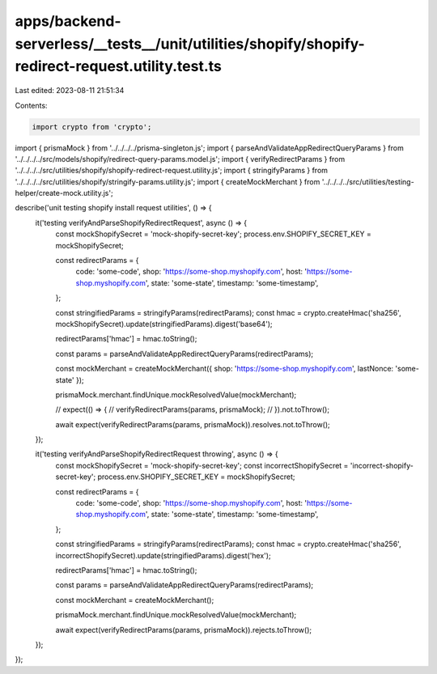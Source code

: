 apps/backend-serverless/__tests__/unit/utilities/shopify/shopify-redirect-request.utility.test.ts
=================================================================================================

Last edited: 2023-08-11 21:51:34

Contents:

.. code-block:: ts

    import crypto from 'crypto';
import { prismaMock } from '../../../../prisma-singleton.js';
import { parseAndValidateAppRedirectQueryParams } from '../../../../src/models/shopify/redirect-query-params.model.js';
import { verifyRedirectParams } from '../../../../src/utilities/shopify/shopify-redirect-request.utility.js';
import { stringifyParams } from '../../../../src/utilities/shopify/stringify-params.utility.js';
import { createMockMerchant } from '../../../../src/utilities/testing-helper/create-mock.utility.js';

describe('unit testing shopify install request utilities', () => {
    it('testing verifyAndParseShopifyRedirectRequest', async () => {
        const mockShopifySecret = 'mock-shopify-secret-key';
        process.env.SHOPIFY_SECRET_KEY = mockShopifySecret;

        const redirectParams = {
            code: 'some-code',
            shop: 'https://some-shop.myshopify.com',
            host: 'https://some-shop.myshopify.com',
            state: 'some-state',
            timestamp: 'some-timestamp',
        };

        const stringifiedParams = stringifyParams(redirectParams);
        const hmac = crypto.createHmac('sha256', mockShopifySecret).update(stringifiedParams).digest('base64');

        redirectParams['hmac'] = hmac.toString();

        const params = parseAndValidateAppRedirectQueryParams(redirectParams);

        const mockMerchant = createMockMerchant({ shop: 'https://some-shop.myshopify.com', lastNonce: 'some-state' });

        prismaMock.merchant.findUnique.mockResolvedValue(mockMerchant);

        // expect(() => {
        //     verifyRedirectParams(params, prismaMock);
        // }).not.toThrow();

        await expect(verifyRedirectParams(params, prismaMock)).resolves.not.toThrow();
    });

    it('testing verifyAndParseShopifyRedirectRequest throwing', async () => {
        const mockShopifySecret = 'mock-shopify-secret-key';
        const incorrectShopifySecret = 'incorrect-shopify-secret-key';
        process.env.SHOPIFY_SECRET_KEY = mockShopifySecret;

        const redirectParams = {
            code: 'some-code',
            shop: 'https://some-shop.myshopify.com',
            host: 'https://some-shop.myshopify.com',
            state: 'some-state',
            timestamp: 'some-timestamp',
        };

        const stringifiedParams = stringifyParams(redirectParams);
        const hmac = crypto.createHmac('sha256', incorrectShopifySecret).update(stringifiedParams).digest('hex');

        redirectParams['hmac'] = hmac.toString();

        const params = parseAndValidateAppRedirectQueryParams(redirectParams);

        const mockMerchant = createMockMerchant();

        prismaMock.merchant.findUnique.mockResolvedValue(mockMerchant);

        await expect(verifyRedirectParams(params, prismaMock)).rejects.toThrow();
    });
});


